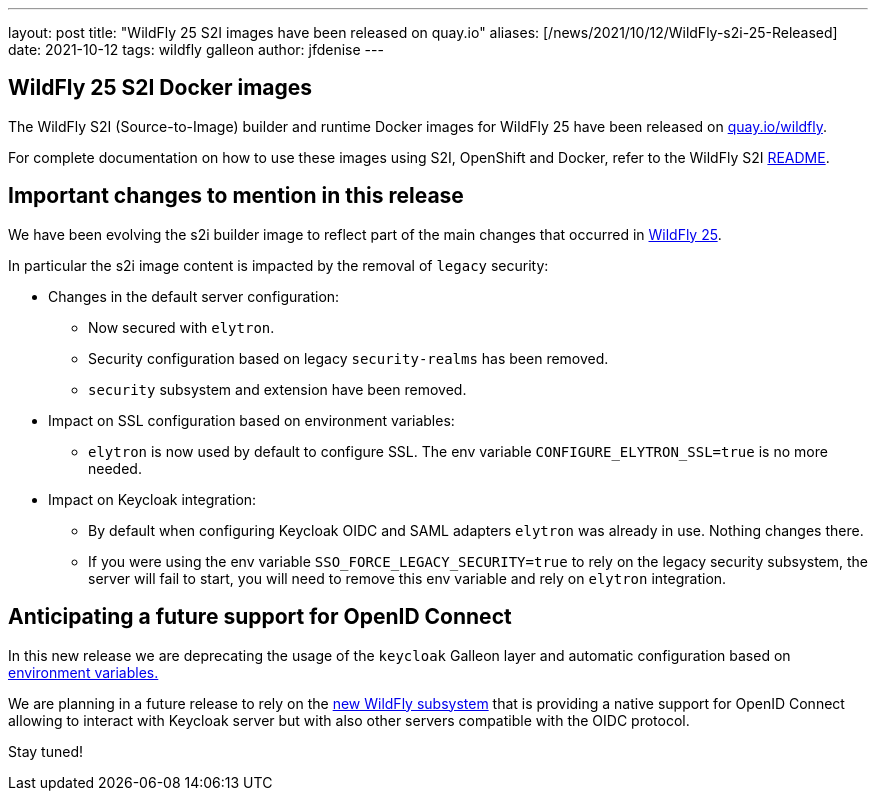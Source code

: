 ---
layout: post
title:  "WildFly 25 S2I images have been released on quay.io"
aliases: [/news/2021/10/12/WildFly-s2i-25-Released]
date:   2021-10-12
tags:   wildfly galleon
author: jfdenise
---

==  WildFly 25 S2I Docker images

The WildFly S2I (Source-to-Image) builder and runtime Docker images for WildFly 25
have been released on link:https://quay.io/organization/wildfly[quay.io/wildfly].

For complete documentation on how to use these images using S2I, OpenShift and Docker,
refer to the WildFly S2I link:https://github.com/wildfly/wildfly-s2i/blob/master/README.md[README].

== Important changes to mention in this release

We have been evolving the s2i builder image to reflect part of the main changes that occurred in
link:https://www.wildfly.org/news/2021/10/05/WildFly25-Final-Released/[WildFly 25].

In particular the s2i image content is impacted by the removal of ``legacy`` security:

* Changes in the default server configuration:
** Now secured with ``elytron``.
** Security configuration based on legacy ``security-realms`` has been removed.
** ``security`` subsystem and extension have been removed.
* Impact on SSL configuration based on environment variables:
** ``elytron`` is now used by default to configure SSL. The env variable ``CONFIGURE_ELYTRON_SSL=true`` is no more needed.
* Impact on Keycloak integration:
** By default when configuring Keycloak OIDC and SAML adapters ``elytron`` was already in use. Nothing changes there.
** If you were using the env variable ``SSO_FORCE_LEGACY_SECURITY=true`` to rely on the legacy security subsystem,
the server will fail to start, you will need to remove this env variable and rely on ``elytron`` integration.

== Anticipating a future support for OpenID Connect

In this new release we are deprecating the usage of the ``keycloak`` Galleon layer and automatic configuration
based on link:https://github.com/wildfly/wildfly-cekit-modules/blob/master/jboss/container/wildfly/launch/keycloak/module.yaml[environment variables.]

We are planning in a future release to rely on the link:https://issues.redhat.com/browse/WFLY-14017[new WildFly subsystem]
that is providing a native support for OpenID Connect allowing to interact with Keycloak server but with also other servers compatible with the OIDC protocol.

Stay tuned!

